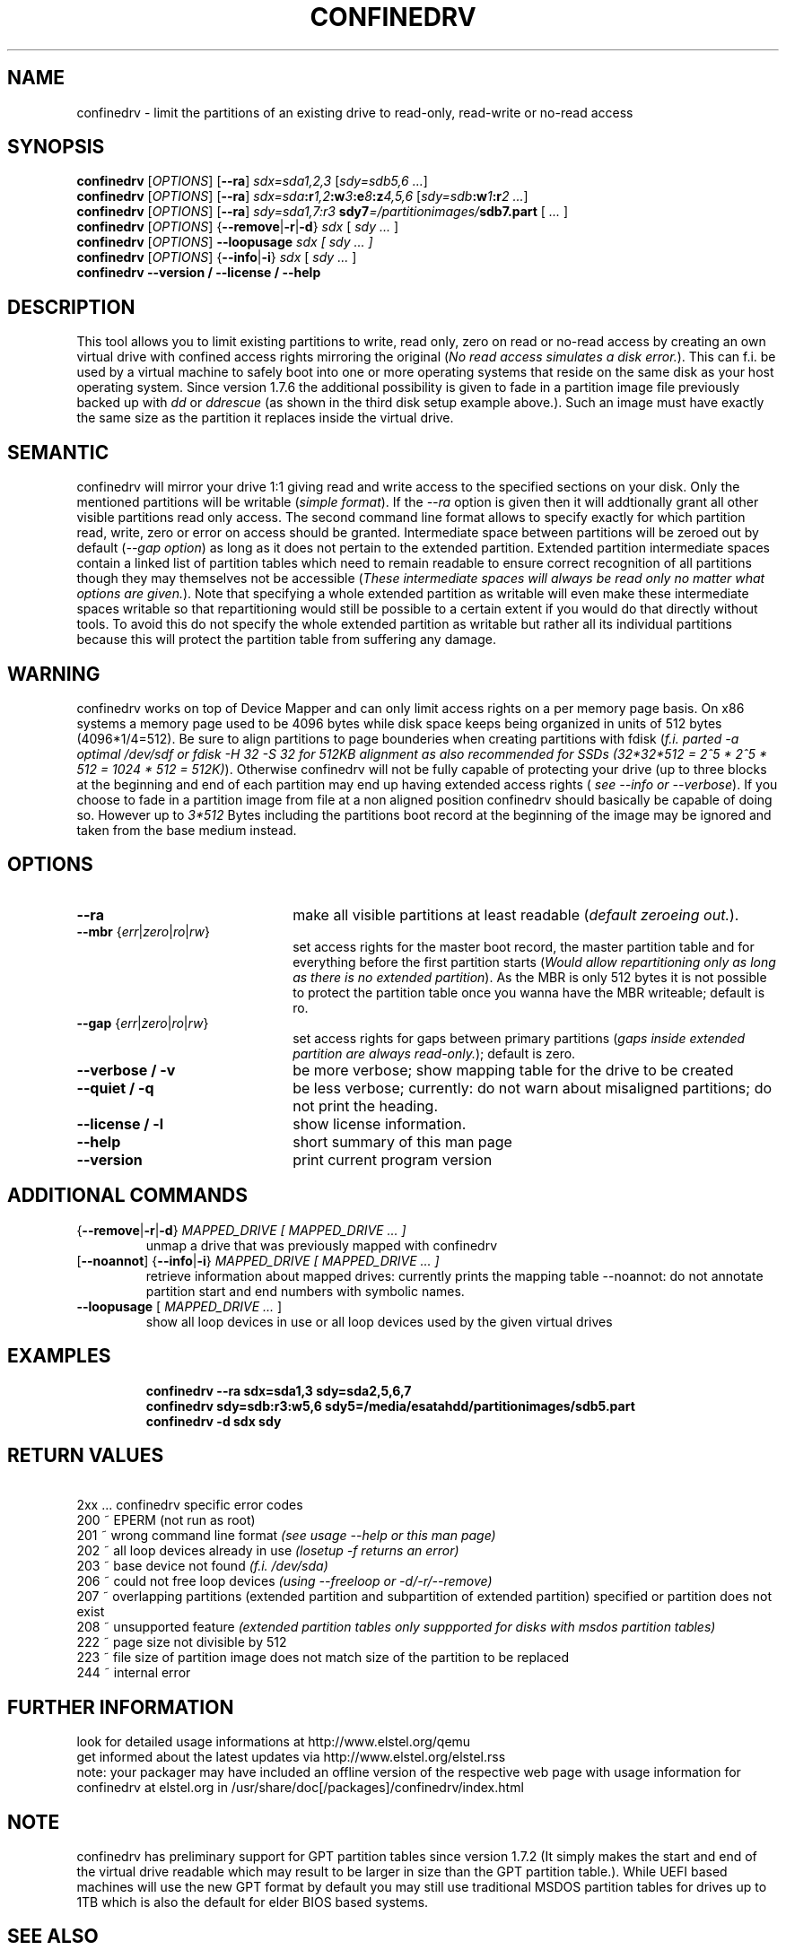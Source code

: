 .TH CONFINEDRV 8 "November 2013" "version 1.2.1" "Maintenance Commands"

.SH NAME
confinedrv \- limit the partitions of an existing drive to read-only, read-write or no-read access

.SH SYNOPSIS
.B confinedrv
.RI [ OPTIONS ]
.RB [ --ra ] 
.IR sdx=sda1,2,3 " [" "sdy=sdb5,6 ..." "]"
.br
.B confinedrv
.RI [ OPTIONS ]
.RB [ --ra ]
.IB sdx=sda :r 1,2 :w 3 :e 8 :z 4,5,6 
.IB \fR[\fIsdy=sdb :w 1 :r "2 ...\fR]"
.br
.B confinedrv
.RI [ OPTIONS ]
.RB [ --ra ]
.IB "sdy=sda1,7:r3  " " sdy7" =/partitionimages/ sdb7.part
.RI " [ " ... " ] "
.br
.B confinedrv 
.RI [ OPTIONS ] 
.RB { --remove | -r | -d } 
.IR sdx " [ " "sdy ..."  " ] "
.br
.B confinedrv
.RI [ OPTIONS ]
.BI --loopusage " sdx [ sdy ... ]"
.br
.B confinedrv
.RI [ OPTIONS ] 
.RB { --info | -i  }
.IR sdx " [ " "sdy ..." " ] "
.br
.BI "confinedrv --version / --license / --help "
.br

.SH DESCRIPTION
This tool allows you to limit existing partitions to write, read only, zero on read or no-read access by creating an own virtual drive with confined access rights mirroring the original (\fINo read access simulates a disk error.\fR). This can f.i. be used by a virtual machine to safely boot into one or more operating systems that reside on the same disk as your host operating system. Since version 1.7.6 the additional possibility is given to fade in a partition image file previously backed up with \fIdd\fR or \fIddrescue\fR (as shown in the third disk setup example above.). Such an image must have exactly the same size as the partition it replaces inside the virtual drive.

.SH SEMANTIC
confinedrv will mirror your drive 1:1 giving read and write access to the specified sections on your disk. Only the mentioned partitions will be writable (\fIsimple format\fR). If the \fI--ra\fR option is given then it will addtionally grant all other visible partitions read only access. The second command line format allows to specify exactly for which partition read, write, zero or error on access should be granted. Intermediate space between partitions will be zeroed out by default (\fI--gap option\fR) as long as it does not pertain to the extended partition. Extended partition intermediate spaces contain a linked list of partition tables which need to remain readable to ensure correct recognition of all partitions though they may themselves not be accessible (\fIThese intermediate spaces will always be read only no matter what options are given.\fR). Note that specifying a whole extended partition as writable will even make these intermediate spaces writable so that repartitioning would still be possible to a certain extent if you would do that directly without tools. To avoid this do not specify the whole extended partition as writable but rather all its individual partitions because this will protect the partition table from suffering any damage.

.SH WARNING
confinedrv works on top of Device Mapper and can only limit access rights on a per memory page basis. On x86 systems a memory page used to be 4096 bytes while disk space keeps being organized in units of 512 bytes (4096*1/4=512). Be sure to align partitions to page bounderies when creating partitions with fdisk (\fIf.i. parted -a optimal /dev/sdf or fdisk -H 32 -S 32 for 512KB alignment as also recommended for SSDs (32*32*512 = 2^5 * 2^5 * 512 = 1024 * 512 = 512K)\fR). Otherwise confinedrv will not be fully capable of protecting your drive (up to three blocks at the beginning and end of each partition may end up having extended access rights (\fI see --info or --verbose\fR). If you choose to fade in a partition image from file at a non aligned position confinedrv should basically be capable of doing so. However up to \fI3*512\fR Bytes including the partitions boot record at the beginning of the image may be ignored and taken from the base medium instead.

.SH OPTIONS
.TP 22
.B --ra
make all visible partitions at least readable (\fIdefault zeroeing out.\fR).
.TP
.RI "\fB--mbr\fR {" err | zero | ro | rw }
set access rights for the master boot record, the master partition table and for everything before the first partition starts (\fIWould allow repartitioning only as long as there is no extended partition\fR). As the MBR is only 512 bytes it is not possible to protect the partition table once you wanna have the MBR writeable; default is ro.
.TP
.RI "\fB--gap\fR {" err | zero | ro | rw }
set access rights for gaps between primary partitions (\fIgaps inside extended partition are always read-only.\fR); default is zero.
.TP
.B "--verbose / -v"
be more verbose; show mapping table for the drive to be created
.TP
.B "--quiet / -q"
be less verbose; currently: do not warn about misaligned partitions; do not print the heading.
.TP
.B --license / -l
show license information.
.TP
.B --help
short summary of this man page
.TP
.B --version
print current program version
  
.SH ADDITIONAL COMMANDS
.TP
.RB { --remove | -r | -d } "\fI MAPPED_DRIVE  [ MAPPED_DRIVE ... ]\fR"
unmap a drive that was previously mapped with confinedrv
.TP
.RB [ --noannot "] {" --info | -i }  "\fI MAPPED_DRIVE  [ MAPPED_DRIVE ... ] \fR"
retrieve information about mapped drives: currently prints the mapping table
--noannot: do not annotate partition start and end numbers with symbolic names.
.TP
.RI "\fB--loopusage\fR [ " "MAPPED_DRIVE ... " ]
show all loop devices in use or all loop devices used by the given virtual drives
.TP

.SH EXAMPLES
\fBconfinedrv --ra sdx=sda1,3 sdy=sda2,5,6,7\fP
.br
\fBconfinedrv sdy=sdb:r3:w5,6 sdy5=/media/esatahdd/partitionimages/sdb5.part \fP
.br
\fBconfinedrv -d sdx sdy\fP
.br

.SH RETURN VALUES
\ \ \ 2xx ... confinedrv specific error codes
.br
   200 ~ EPERM (not run as root) 
   201 ~ wrong command line format \fI(see usage --help or this man page)\fR
   202 ~ all loop devices already in use \fI(losetup -f returns an error)\fR
   203 ~ base device not found \fI(f.i. /dev/sda)\fR
   206 ~ could not free loop devices \fI(using --freeloop or -d/-r/--remove)\fR
   207 ~ overlapping partitions (extended partition and subpartition of extended partition) specified or partition does not exist
   208 ~ unsupported feature \fI(extended partition tables only suppported for disks with msdos partition tables)\fR
   222 ~ page size not divisible by 512
   223 ~ file size of partition image does not match size of the partition to be replaced
   244 ~ internal error

.SH FURTHER INFORMATION
look for detailed usage informations at http://www.elstel.org/qemu
.br
get informed about the latest updates via http://www.elstel.org/elstel.rss
.br
note: your packager may have included an offline version of the respective web page with usage information for confinedrv at elstel.org in /usr/share/doc[/packages]/confinedrv/index.html

.SH NOTE
confinedrv has preliminary support for GPT partition tables since version 1.7.2 (It simply makes the start and end of the virtual drive readable which may result to be larger in size than the GPT partition table.). While UEFI based machines will use the new GPT format by default you may still use traditional MSDOS partition tables for drives up to 1TB which is also the default for elder BIOS based systems.

.SH SEE ALSO
.BR kpartx (8),
.BR qemu (1),
.BR dmsetup (8),
.BR losetup (8),
.BR parted (8),
.BR dd (1),
.BR ddrescue (1),
.BR getconf (1).

.SH AUTHORS

.B confinedrv
was invented, designed and programmed by Elmar Stellnberger <estellnb@elstel.org> (other emails: estellnb@gmail.com, estellnb@yahoo.de).

.SH LICENSE
This program may be used and modified for free. Whenever publishing or sending your changes to other people please adhere to the C-FSL license as given by an confinedrv --license. This program has been designed as research work and comes completely without any warranty.

